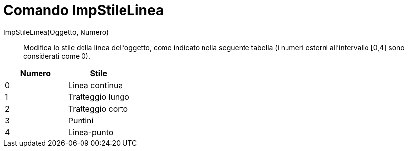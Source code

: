 = Comando ImpStileLinea

ImpStileLinea(Oggetto, Numero)::
  Modifica lo stile della linea dell'oggetto, come indicato nella seguente tabella (i numeri esterni all'intervallo
  [0,4] sono considerati come 0).

[cols=",",options="header",]
|===
|Numero |Stile
|0 |Linea continua
|1 |Tratteggio lungo
|2 |Tratteggio corto
|3 |Puntini
|4 |Linea-punto
|===
